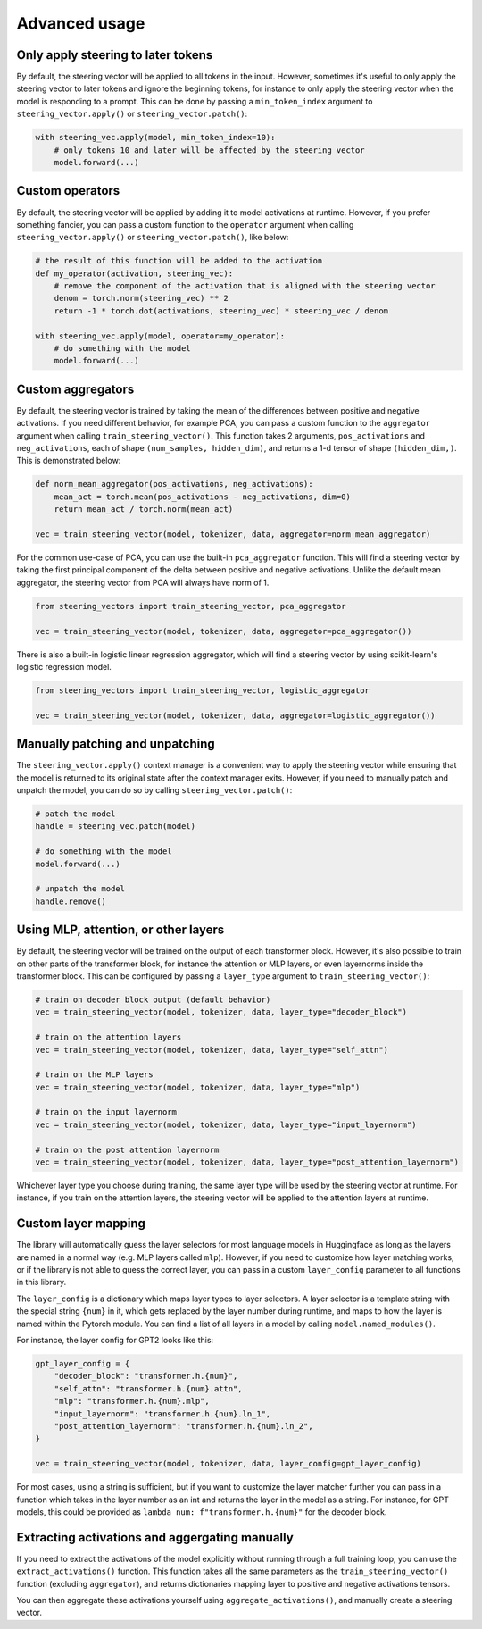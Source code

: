 Advanced usage
==============

Only apply steering to later tokens
'''''''''''''''''''''''''''''''''''

By default, the steering vector will be applied to all tokens in the input. However, sometimes
it's useful to only apply the steering vector to later tokens and ignore the beginning tokens, 
for instance to only apply the steering vector when the model is responding to a prompt. This
can be done by passing a ``min_token_index`` argument to ``steering_vector.apply()`` or ``steering_vector.patch()``:

.. code-block:: python

    with steering_vec.apply(model, min_token_index=10):
        # only tokens 10 and later will be affected by the steering vector
        model.forward(...)


Custom operators
''''''''''''''''

By default, the steering vector will be applied by adding it to model activations at runtime.
However, if you prefer something fancier, you can pass a custom function to the ``operator`` argument
when calling ``steering_vector.apply()`` or ``steering_vector.patch()``, like below:

.. code-block:: python

    # the result of this function will be added to the activation
    def my_operator(activation, steering_vec):
        # remove the component of the activation that is aligned with the steering vector
        denom = torch.norm(steering_vec) ** 2
        return -1 * torch.dot(activations, steering_vec) * steering_vec / denom

    with steering_vec.apply(model, operator=my_operator):
        # do something with the model
        model.forward(...)


Custom aggregators
''''''''''''''''''

By default, the steering vector is trained by taking the mean of the differences between positive and negative activations.
If you need different behavior, for example PCA, you can pass a custom function to the ``aggregator`` argument
when calling ``train_steering_vector()``. This function takes 2 arguments, ``pos_activations`` and ``neg_activations``,
each of shape ``(num_samples, hidden_dim)``, and returns a 1-d tensor of shape ``(hidden_dim,)``. This is demonstrated below:

.. code-block:: python

    def norm_mean_aggregator(pos_activations, neg_activations):
        mean_act = torch.mean(pos_activations - neg_activations, dim=0)
        return mean_act / torch.norm(mean_act)

    vec = train_steering_vector(model, tokenizer, data, aggregator=norm_mean_aggregator)


For the common use-case of PCA, you can use the built-in ``pca_aggregator`` function. This will find a steering vector
by taking the first principal component of the delta between positive and negative activations. Unlike the default mean
aggregator, the steering vector from PCA will always have norm of 1.

.. code-block:: python

    from steering_vectors import train_steering_vector, pca_aggregator

    vec = train_steering_vector(model, tokenizer, data, aggregator=pca_aggregator())


There is also a built-in logistic linear regression aggregator, which will find a steering vector by using scikit-learn's logistic
regression model.

.. code-block:: python

    from steering_vectors import train_steering_vector, logistic_aggregator

    vec = train_steering_vector(model, tokenizer, data, aggregator=logistic_aggregator())


Manually patching and unpatching
''''''''''''''''''''''''''''''''

The ``steering_vector.apply()`` context manager is a convenient way to apply the steering vector
while ensuring that the model is returned to its original state after the context manager exits.
However, if you need to manually patch and unpatch the model, you can do so by calling
``steering_vector.patch()``:

.. code-block:: python

    # patch the model
    handle = steering_vec.patch(model)

    # do something with the model
    model.forward(...)

    # unpatch the model
    handle.remove()


Using MLP, attention, or other layers
'''''''''''''''''''''''''''''''''''''

By default, the steering vector will be trained on the output of each transformer block. However,
it's also possible to train on other parts of the transformer block, for instance the attention
or MLP layers, or even layernorms inside the transformer block. This can be configured by passing
a ``layer_type`` argument to ``train_steering_vector()``:

.. code-block:: python

    # train on decoder block output (default behavior)
    vec = train_steering_vector(model, tokenizer, data, layer_type="decoder_block")

    # train on the attention layers
    vec = train_steering_vector(model, tokenizer, data, layer_type="self_attn")

    # train on the MLP layers
    vec = train_steering_vector(model, tokenizer, data, layer_type="mlp")

    # train on the input layernorm
    vec = train_steering_vector(model, tokenizer, data, layer_type="input_layernorm")

    # train on the post attention layernorm
    vec = train_steering_vector(model, tokenizer, data, layer_type="post_attention_layernorm")

Whichever layer type you choose during training, the same layer type will be used by the steering vector
at runtime. For instance, if you train on the attention layers, the steering vector will be applied to
the attention layers at runtime.

Custom layer mapping
''''''''''''''''''''

The library will automatically guess the layer selectors for most language models in Huggingface
as long as the layers are named in a normal way (e.g. MLP layers called ``mlp``). However, if you
need to customize how layer matching works, or if the library is not able to guess the correct
layer, you can pass in a custom ``layer_config`` parameter to all functions in this library.

The ``layer_config`` is a dictionary which maps layer types to layer selectors. A layer selector is
a template string with the special string ``{num}`` in it, which gets replaced by the layer number during
runtime, and maps to how the layer is named within the Pytorch module. You can find a list of all layers in a model by calling
``model.named_modules()``.

For instance, the layer config for GPT2 looks like this:

.. code-block:: python

    gpt_layer_config = {
        "decoder_block": "transformer.h.{num}",
        "self_attn": "transformer.h.{num}.attn",
        "mlp": "transformer.h.{num}.mlp",
        "input_layernorm": "transformer.h.{num}.ln_1",
        "post_attention_layernorm": "transformer.h.{num}.ln_2",
    }

    vec = train_steering_vector(model, tokenizer, data, layer_config=gpt_layer_config)


For most cases, using a string is sufficient, but if you want to customize the layer matcher further
you can pass in a function which takes in the layer number as an int and 
returns the layer in the model as a string. For instance, for GPT models, this could be provided as
``lambda num: f"transformer.h.{num}"`` for the decoder block.

Extracting activations and aggergating manually
'''''''''''''''''''''''''''''''''''''''''''''''

If you need to extract the activations of the model explicitly without running through a full training loop,
you can use the ``extract_activations()`` function. This function takes all the same parameters as the
``train_steering_vector()`` function (excluding ``aggregator``), and returns dictionaries mapping layer to 
positive and negative activations tensors.

You can then aggregate these activations yourself using ``aggregate_activations()``, and manually create a
steering vector.


.. code-block:: python
    # exract the activations exlicitly
    pos_acts_by_layer, neg_acts_by_layer = extract_activations(model, tokenizer, data, layer_type="decoder_block")

    # aggregate the activations
    layer_activations = aggregate_activations(pos_acts_by_layer, neg_acts_by_layer)

    # manually create a steering vector
    steering_vector = SteeringVector(layer_activations=layer_activations)